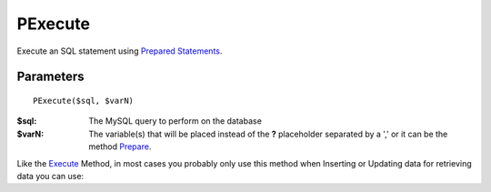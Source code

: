 PExecute
========

Execute an SQL statement using `Prepared Statements </en/latest/prepared_statements.html>`_.

Parameters
..........

::

    PExecute($sql, $varN)

:$sql: The MySQL query to perform on the database
:$varN: The variable(s) that will be placed instead of the **?** placeholder separated by a ',' or it can be the method `Prepare </en/latest/database/Prepare.html>`_.


.. seealso::

  `SQL syntax prepared statements <http://dev.mysql.com/doc/refman/5.0/en/sql-syntax-prepared-statements.html>`_.


Like the `Execute </en/latest/database/Execute.html>`_ Method, in most cases you
probably only use this method when Inserting or Updating data for retrieving
data you can use:

========  ======================================================================
method    Description
========  ======================================================================
PGetAll   | Executes the SQL and returns the all the rows as a 2-dimensional array.
          | If an error occurs, false is returned.
PGetRow   | Executes the SQL and returns the first row as an array.
          | If an error occurs, false is returned.
PGetCol   | Executes the SQL and returns all elements of the first column as a 1-dimensional array.
          | If an error occurs, false is returned.
PGetOne   | Executes the SQL and returns the first field of the first row.
          | If an error occurs, false is returned.
PGetASSOC | Executes the SQL and returns an associative array for the given query.
          | If the number of columns returned is greater to two, a 2-dimensional
          | array is returned, with the first column of the recordset becomes the keys to
          | the rest of the rows. If the columns is equal to two, a 1-dimensional array is
          | created, where the the keys directly map to the values. If an error occurs,
          | false is returned.
========  ======================================================================
